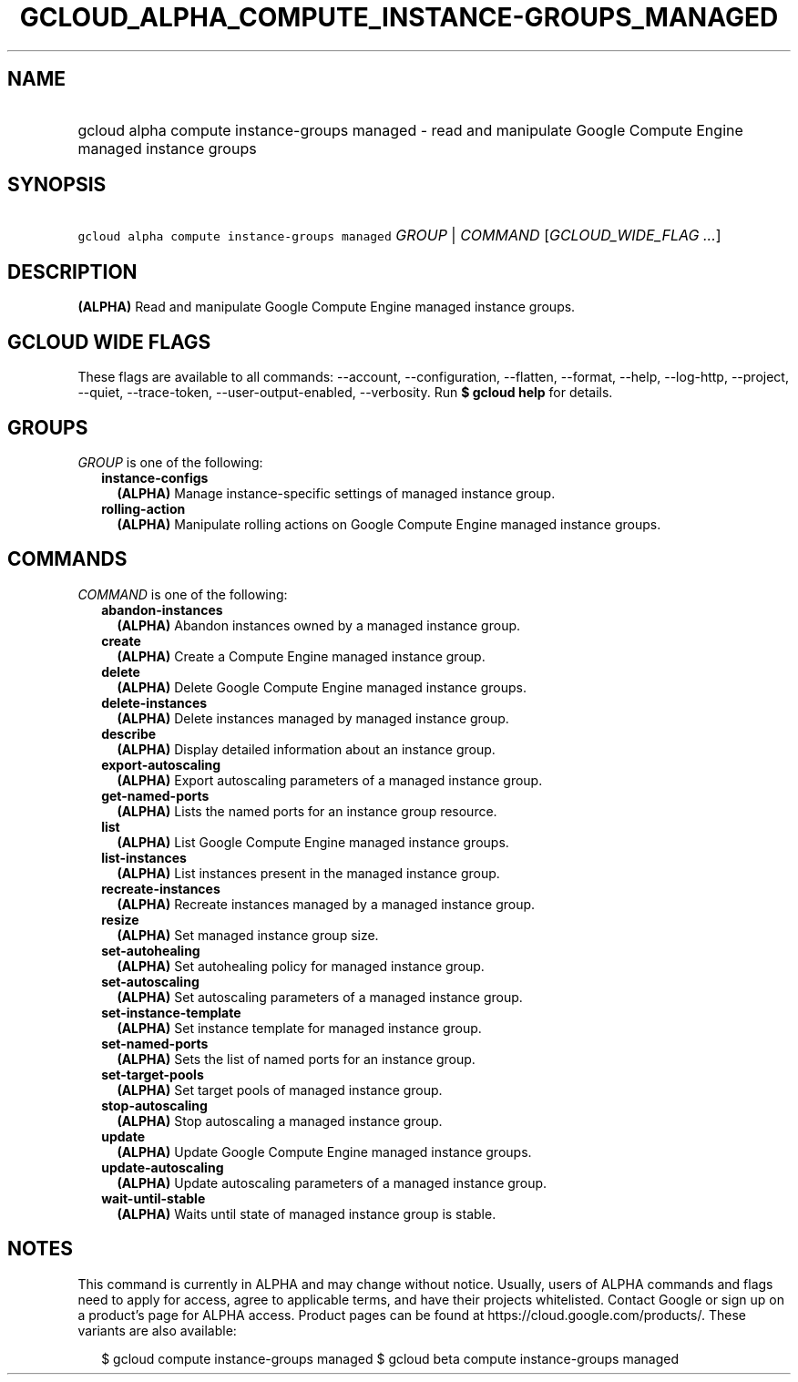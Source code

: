 
.TH "GCLOUD_ALPHA_COMPUTE_INSTANCE\-GROUPS_MANAGED" 1



.SH "NAME"
.HP
gcloud alpha compute instance\-groups managed \- read and manipulate Google Compute Engine managed instance groups



.SH "SYNOPSIS"
.HP
\f5gcloud alpha compute instance\-groups managed\fR \fIGROUP\fR | \fICOMMAND\fR [\fIGCLOUD_WIDE_FLAG\ ...\fR]



.SH "DESCRIPTION"

\fB(ALPHA)\fR Read and manipulate Google Compute Engine managed instance groups.



.SH "GCLOUD WIDE FLAGS"

These flags are available to all commands: \-\-account, \-\-configuration,
\-\-flatten, \-\-format, \-\-help, \-\-log\-http, \-\-project, \-\-quiet,
\-\-trace\-token, \-\-user\-output\-enabled, \-\-verbosity. Run \fB$ gcloud
help\fR for details.



.SH "GROUPS"

\f5\fIGROUP\fR\fR is one of the following:

.RS 2m
.TP 2m
\fBinstance\-configs\fR
\fB(ALPHA)\fR Manage instance\-specific settings of managed instance group.

.TP 2m
\fBrolling\-action\fR
\fB(ALPHA)\fR Manipulate rolling actions on Google Compute Engine managed
instance groups.


.RE
.sp

.SH "COMMANDS"

\f5\fICOMMAND\fR\fR is one of the following:

.RS 2m
.TP 2m
\fBabandon\-instances\fR
\fB(ALPHA)\fR Abandon instances owned by a managed instance group.

.TP 2m
\fBcreate\fR
\fB(ALPHA)\fR Create a Compute Engine managed instance group.

.TP 2m
\fBdelete\fR
\fB(ALPHA)\fR Delete Google Compute Engine managed instance groups.

.TP 2m
\fBdelete\-instances\fR
\fB(ALPHA)\fR Delete instances managed by managed instance group.

.TP 2m
\fBdescribe\fR
\fB(ALPHA)\fR Display detailed information about an instance group.

.TP 2m
\fBexport\-autoscaling\fR
\fB(ALPHA)\fR Export autoscaling parameters of a managed instance group.

.TP 2m
\fBget\-named\-ports\fR
\fB(ALPHA)\fR Lists the named ports for an instance group resource.

.TP 2m
\fBlist\fR
\fB(ALPHA)\fR List Google Compute Engine managed instance groups.

.TP 2m
\fBlist\-instances\fR
\fB(ALPHA)\fR List instances present in the managed instance group.

.TP 2m
\fBrecreate\-instances\fR
\fB(ALPHA)\fR Recreate instances managed by a managed instance group.

.TP 2m
\fBresize\fR
\fB(ALPHA)\fR Set managed instance group size.

.TP 2m
\fBset\-autohealing\fR
\fB(ALPHA)\fR Set autohealing policy for managed instance group.

.TP 2m
\fBset\-autoscaling\fR
\fB(ALPHA)\fR Set autoscaling parameters of a managed instance group.

.TP 2m
\fBset\-instance\-template\fR
\fB(ALPHA)\fR Set instance template for managed instance group.

.TP 2m
\fBset\-named\-ports\fR
\fB(ALPHA)\fR Sets the list of named ports for an instance group.

.TP 2m
\fBset\-target\-pools\fR
\fB(ALPHA)\fR Set target pools of managed instance group.

.TP 2m
\fBstop\-autoscaling\fR
\fB(ALPHA)\fR Stop autoscaling a managed instance group.

.TP 2m
\fBupdate\fR
\fB(ALPHA)\fR Update Google Compute Engine managed instance groups.

.TP 2m
\fBupdate\-autoscaling\fR
\fB(ALPHA)\fR Update autoscaling parameters of a managed instance group.

.TP 2m
\fBwait\-until\-stable\fR
\fB(ALPHA)\fR Waits until state of managed instance group is stable.


.RE
.sp

.SH "NOTES"

This command is currently in ALPHA and may change without notice. Usually, users
of ALPHA commands and flags need to apply for access, agree to applicable terms,
and have their projects whitelisted. Contact Google or sign up on a product's
page for ALPHA access. Product pages can be found at
https://cloud.google.com/products/. These variants are also available:

.RS 2m
$ gcloud compute instance\-groups managed
$ gcloud beta compute instance\-groups managed
.RE


